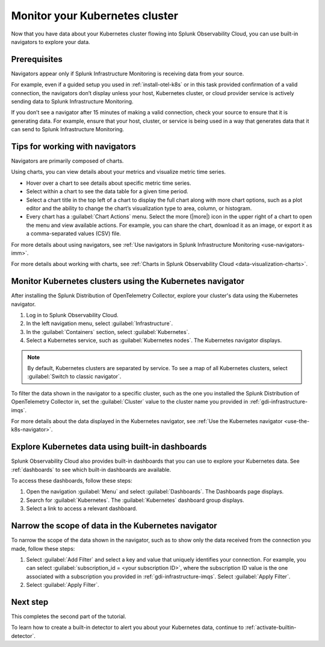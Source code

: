 .. _monitor-k8s-cluster:

*******************************************
Monitor your Kubernetes cluster
*******************************************

Now that you have data about your Kubernetes cluster flowing into Splunk Observability Cloud, 
you can use built-in navigators to explore your data.

Prerequisites
-----------------------

Navigators appear only if Splunk Infrastructure Monitoring is receiving data from your source.

For example, even if a guided setup you used in :ref:`install-otel-k8s` or in this task provided confirmation of a valid connection, the navigators don’t display unless your host, Kubernetes cluster, or cloud provider service is actively sending data to Splunk Infrastructure Monitoring.

If you don’t see a navigator after 15 minutes of making a valid connection, check your source to ensure that it is generating data. For example, ensure that your host, cluster, or service is being used in a way that generates data that it can send to Splunk Infrastructure Monitoring.

Tips for working with navigators
----------------------------------------------------------------

Navigators are primarily composed of charts.

Using charts, you can view details about your metrics and visualize metric time series. 

* Hover over a chart to see details about specific metric time series.
* Select within a chart to see the data table for a given time period.
* Select a chart title in the top left of a chart to display the full chart along with more chart options, such as a plot editor and the ability to change the chart’s visualization type to area, column, or histogram.

* Every chart has a :guilabel:`Chart Actions` menu. Select the more (|more|) icon in the upper right of a chart to open the menu and view available actions. For example, you can share the chart, download it as an image, or export it as a comma-separated values (CSV) file.

.. image:: /_images/infrastructure/images-k8s-infrastructure-tutorial/k8s-chart-actions.png
  :width: 80%
  :alt: The chart actions menu.

For more details about using navigators, see :ref:`Use navigators in Splunk Infrastructure Monitoring <use-navigators-imm>`.

For more details about working with charts, see :ref:`Charts in Splunk Observability Cloud <data-visualization-charts>`.

Monitor Kubernetes clusters using the Kubernetes navigator
----------------------------------------------------------------

After installing the Splunk Distribution of OpenTelemetry Collector, explore your cluster's data using the Kubernetes navigator.

1. Log in to Splunk Observability Cloud.
2. In the left navigation menu, select :guilabel:`Infrastructure`.
3. In the :guilabel:`Containers` section, select :guilabel:`Kubernetes`. 
4. Select a Kubernetes service, such as :guilabel:`Kubernetes nodes`. The Kubernetes navigator displays.

.. note::
  By default, Kubernetes clusters are separated by service. To see a map of all Kubernetes clusters, select :guilabel:`Switch to classic navigator`.

.. image:: /_images/infrastructure/images-k8s-infrastructure-tutorial/k8s-containers.gif
  :width: 80%
  :alt: A user selects the Kubernetes navigator, allowing them to view the status of each Kubernetes container.

To filter the data shown in the navigator to a specific cluster, such as the one you installed the Splunk Distribution of OpenTelemetry Collector in, set the :guilabel:`Cluster` value to the cluster name you provided in :ref:`gdi-infrastructure-imqs`.

For more details about the data displayed in the Kubernetes navigator, see :ref:`Use the Kubernetes navigator <use-the-k8s-navigator>`.

Explore Kubernetes data using built-in dashboards
-----------------------------------------------------

Splunk Observability Cloud also provides built-in dashboards that you can use to explore your Kubernetes data. See :ref:`dashboards` to see which built-in dashboards are available. 

To access these dashboards, follow these steps: 

1. Open the navigation :guilabel:`Menu` and select :guilabel:`Dashboards`. The Dashboards page displays. 
2. Search for :guilabel:`Kubernetes`. The :guilabel:`Kubernetes` dashboard group displays. 
3. Select a link to access a relevant dashboard.

Narrow the scope of data in the Kubernetes navigator
------------------------------------------------------

To narrow the scope of the data shown in the navigator, such as to show only the data received from the connection you made, follow these steps: 

1. Select :guilabel:`Add Filter` and select a key and value that uniquely identifies your connection. For example, you can select :guilabel:`subscription_id = <your subscription ID>`, where the subscription ID value is the one associated with a subscription you provided in :ref:`gdi-infrastructure-imqs`. Select :guilabel:`Apply Filter`.
2. Select :guilabel:`Apply Filter`.

Next step
-----------------------
This completes the second part of the tutorial. 

To learn how to create a built-in detector to alert you about your Kubernetes data, continue to :ref:`activate-builtin-detector`.

